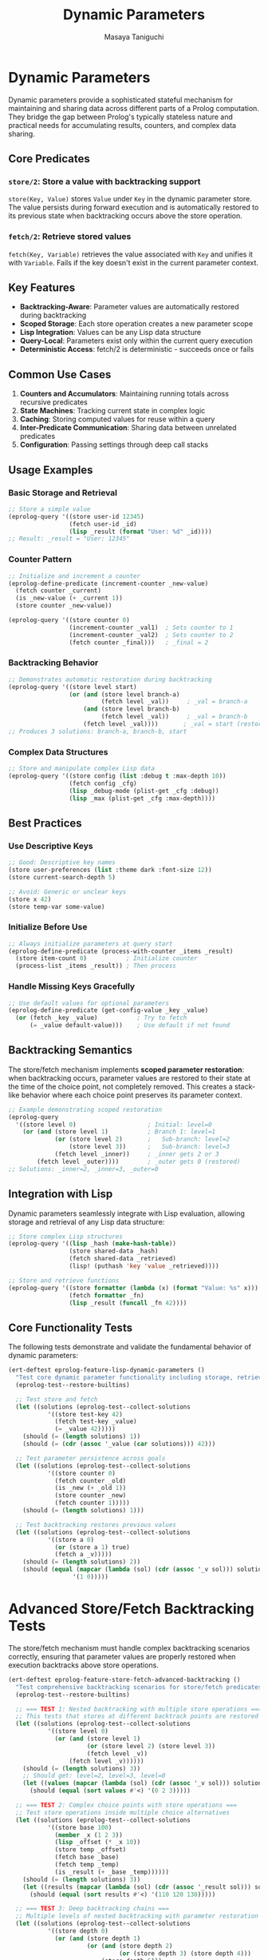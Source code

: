 #+TITLE: Dynamic Parameters
#+AUTHOR: Masaya Taniguchi
#+PROPERTY: header-args:emacs-lisp :tangle yes

* Dynamic Parameters

Dynamic parameters provide a sophisticated stateful mechanism for maintaining and sharing data across different parts of a Prolog computation. They bridge the gap between Prolog's typically stateless nature and practical needs for accumulating results, counters, and complex data sharing.

** Core Predicates

*** ~store/2~: Store a value with backtracking support
~store(Key, Value)~ stores ~Value~ under ~Key~ in the dynamic parameter store. The value persists during forward execution and is automatically restored to its previous state when backtracking occurs above the store operation.

*** ~fetch/2~: Retrieve stored values  
~fetch(Key, Variable)~ retrieves the value associated with ~Key~ and unifies it with ~Variable~. Fails if the key doesn't exist in the current parameter context.

** Key Features

- **Backtracking-Aware**: Parameter values are automatically restored during backtracking
- **Scoped Storage**: Each store operation creates a new parameter scope
- **Lisp Integration**: Values can be any Lisp data structure
- **Query-Local**: Parameters exist only within the current query execution
- **Deterministic Access**: fetch/2 is deterministic - succeeds once or fails

** Common Use Cases

1. **Counters and Accumulators**: Maintaining running totals across recursive predicates
2. **State Machines**: Tracking current state in complex logic
3. **Caching**: Storing computed values for reuse within a query
4. **Inter-Predicate Communication**: Sharing data between unrelated predicates
5. **Configuration**: Passing settings through deep call stacks

** Usage Examples

*** Basic Storage and Retrieval
#+begin_src emacs-lisp :eval never :tangle no
;; Store a simple value
(eprolog-query '((store user-id 12345)
                 (fetch user-id _id)
                 (lisp _result (format "User: %d" _id))))
;; Result: _result = "User: 12345"
#+end_src

*** Counter Pattern
#+begin_src emacs-lisp :eval never :tangle no
;; Initialize and increment a counter
(eprolog-define-predicate (increment-counter _new-value)
  (fetch counter _current)
  (is _new-value (+ _current 1))
  (store counter _new-value))

(eprolog-query '((store counter 0)
                 (increment-counter _val1)  ; Sets counter to 1
                 (increment-counter _val2)  ; Sets counter to 2
                 (fetch counter _final)))   ; _final = 2
#+end_src

*** Backtracking Behavior
#+begin_src emacs-lisp :eval never :tangle no
;; Demonstrates automatic restoration during backtracking
(eprolog-query '((store level start)
                 (or (and (store level branch-a)
                          (fetch level _val))     ; _val = branch-a
                     (and (store level branch-b)  
                          (fetch level _val))     ; _val = branch-b
                     (fetch level _val))))       ; _val = start (restored)
;; Produces 3 solutions: branch-a, branch-b, start
#+end_src

*** Complex Data Structures
#+begin_src emacs-lisp :eval never :tangle no
;; Store and manipulate complex Lisp data
(eprolog-query '((store config (list :debug t :max-depth 10))
                 (fetch config _cfg)
                 (lisp _debug-mode (plist-get _cfg :debug))
                 (lisp _max (plist-get _cfg :max-depth))))
#+end_src

** Best Practices

*** Use Descriptive Keys
#+begin_src emacs-lisp :eval never :tangle no
;; Good: Descriptive key names
(store user-preferences (list :theme dark :font-size 12))
(store current-search-depth 5)

;; Avoid: Generic or unclear keys  
(store x 42)
(store temp-var some-value)
#+end_src

*** Initialize Before Use
#+begin_src emacs-lisp :eval never :tangle no
;; Always initialize parameters at query start
(eprolog-define-predicate (process-with-counter _items _result)
  (store item-count 0)           ; Initialize counter
  (process-list _items _result)) ; Then process
#+end_src

*** Handle Missing Keys Gracefully
#+begin_src emacs-lisp :eval never :tangle no
;; Use default values for optional parameters
(eprolog-define-predicate (get-config-value _key _value)
  (or (fetch _key _value)           ; Try to fetch
      (= _value default-value)))    ; Use default if not found
#+end_src

** Backtracking Semantics

The store/fetch mechanism implements **scoped parameter restoration**: when backtracking occurs, parameter values are restored to their state at the time of the choice point, not completely removed. This creates a stack-like behavior where each choice point preserves its parameter context.

#+begin_src emacs-lisp :eval never :tangle no
;; Example demonstrating scoped restoration
(eprolog-query 
  '((store level 0)                    ; Initial: level=0
    (or (and (store level 1)           ; Branch 1: level=1
             (or (store level 2)       ;   Sub-branch: level=2
                 (store level 3))      ;   Sub-branch: level=3  
             (fetch level _inner))     ; _inner gets 2 or 3
        (fetch level _outer))))        ; _outer gets 0 (restored)
;; Solutions: _inner=2, _inner=3, _outer=0
#+end_src

** Integration with Lisp

Dynamic parameters seamlessly integrate with Lisp evaluation, allowing storage and retrieval of any Lisp data structure:

#+begin_src emacs-lisp :eval never :tangle no
;; Store complex Lisp structures
(eprolog-query '((lisp _hash (make-hash-table))
                 (store shared-data _hash)
                 (fetch shared-data _retrieved)
                 (lisp! (puthash 'key 'value _retrieved))))

;; Store and retrieve functions
(eprolog-query '((store formatter (lambda (x) (format "Value: %s" x)))
                 (fetch formatter _fn)
                 (lisp _result (funcall _fn 42))))
#+end_src

** Core Functionality Tests

The following tests demonstrate and validate the fundamental behavior of dynamic parameters:

#+begin_src emacs-lisp
(ert-deftest eprolog-feature-lisp-dynamic-parameters ()
  "Test core dynamic parameter functionality including storage, retrieval, and backtracking."
  (eprolog-test--restore-builtins)

  ;; Test store and fetch
  (let ((solutions (eprolog-test--collect-solutions
           '((store test-key 42)
             (fetch test-key _value)
             (= _value 42)))))
    (should (= (length solutions) 1))
    (should (= (cdr (assoc '_value (car solutions))) 42)))

  ;; Test parameter persistence across goals
  (let ((solutions (eprolog-test--collect-solutions
           '((store counter 0)
             (fetch counter _old)
             (is _new (+ _old 1))
             (store counter _new)
             (fetch counter 1)))))
    (should (= (length solutions) 1)))

  ;; Test backtracking restores previous values
  (let ((solutions (eprolog-test--collect-solutions
           '((store a 0)
             (or (store a 1) true)
             (fetch a _v)))))
    (should (= (length solutions) 2))
    (should (equal (mapcar (lambda (sol) (cdr (assoc '_v sol))) solutions)
                  '(1 0)))))
#+end_src

* Advanced Store/Fetch Backtracking Tests

The store/fetch mechanism must handle complex backtracking scenarios correctly, ensuring that parameter values are properly restored when execution backtracks above store operations.

#+begin_src emacs-lisp
(ert-deftest eprolog-feature-store-fetch-advanced-backtracking ()
  "Test comprehensive backtracking scenarios for store/fetch predicates."
  (eprolog-test--restore-builtins)

  ;; === TEST 1: Nested backtracking with multiple store operations ===
  ;; This tests that stores at different backtrack points are restored correctly
  (let ((solutions (eprolog-test--collect-solutions
           '((store level 0)
             (or (and (store level 1)
                      (or (store level 2) (store level 3))
                      (fetch level _v))
                 (fetch level _v))))))
    (should (= (length solutions) 3))
    ;; Should get: level=2, level=3, level=0
    (let ((values (mapcar (lambda (sol) (cdr (assoc '_v sol))) solutions)))
      (should (equal (sort values #'<) '(0 2 3)))))

  ;; === TEST 2: Complex choice points with store operations ===
  ;; Test store operations inside multiple choice alternatives
  (let ((solutions (eprolog-test--collect-solutions
           '((store base 100)
             (member _x (1 2 3))
             (lisp _offset (* _x 10))
             (store temp _offset)
             (fetch base _base)
             (fetch temp _temp)
             (is _result (+ _base _temp))))))
    (should (= (length solutions) 3))
    (let ((results (mapcar (lambda (sol) (cdr (assoc '_result sol))) solutions)))
      (should (equal (sort results #'<) '(110 120 130)))))

  ;; === TEST 3: Deep backtracking chains ===
  ;; Multiple levels of nested backtracking with parameter restoration
  (let ((solutions (eprolog-test--collect-solutions
           '((store depth 0)
             (or (and (store depth 1)
                      (or (and (store depth 2)
                               (or (store depth 3) (store depth 4)))
                          (store depth 5)))
                 (store depth 6))
             (fetch depth _final)))))
    (should (= (length solutions) 4))
    (let ((depths (mapcar (lambda (sol) (cdr (assoc '_final sol))) solutions)))
      (should (equal (sort depths #'<) '(3 4 5 6)))))

  ;; === TEST 4: Store same key multiple times in different branches ===
  ;; Ensure proper restoration when same key is stored multiple times
  (let ((solutions (eprolog-test--collect-solutions
           '((store counter 0)
             (or (and (store counter 10)
                      (store counter 11)
                      (fetch counter _value))
                 (and (store counter 20)
                      (store counter 21) 
                      (fetch counter _value))
                 (fetch counter _value))))))
    (should (= (length solutions) 3))
    (let ((values (mapcar (lambda (sol) (cdr (assoc '_value sol))) solutions)))
      (should (equal (sort values #'<) '(0 11 21)))))

  ;; === TEST 5: Backtracking with failed fetch operations ===
  ;; Test behavior when fetch operations fail during backtracking
  ;; The successful branch should produce one solution, failed fetch should be unbound
  (let ((solutions (eprolog-test--collect-solutions
           '((or (and (store temp-key 42)
                      (fetch temp-key _success))
                 (fetch nonexistent-key _fail))))))
    (should (= (length solutions) 1))
    (should (= (cdr (assoc '_success (car solutions))) 42))
    ;; The _fail variable should be unbound (equal to itself) since that branch failed
    (should (eq (cdr (assoc '_fail (car solutions))) '_fail)))

  ;; === TEST 6: Complex data structures in backtracking ===
  ;; Test backtracking with complex stored values
  (let ((solutions (eprolog-test--collect-solutions
           '((store data (initial))
             (member _item (a b c))
             (lisp _new_data (list 'updated '_item))
             (store data _new_data)
             (fetch data _result)))))
    (should (= (length solutions) 3))
    (let ((results (mapcar (lambda (sol) (cdr (assoc '_result sol))) solutions)))
      (should (equal results '((updated a) (updated b) (updated c))))))

  ;; === TEST 7: Store operations followed by cuts ===
  ;; Test that cuts don't interfere with parameter restoration
  (eprolog-define-predicate (cut-test _result)
    (store cut-test-key 1)
    (member _x (a b c))
    (= _x b)
    !
    (fetch cut-test-key _result))
  
  (let ((solutions (eprolog-test--collect-solutions '((cut-test _val)))))
    (should (= (length solutions) 1))
    (should (= (cdr (assoc '_val (car solutions))) 1)))

  ;; === TEST 8: Multiple independent parameter stores ===
  ;; Test multiple parameters being stored and restored independently
  (let ((solutions (eprolog-test--collect-solutions
           '((store x 10)
             (store y 20)
             (or (and (store x 11) (store y 21) (fetch x _x1) (fetch y _y1))
                 (and (store x 12) (fetch x _x2) (fetch y _y2))
                 (and (fetch x _x3) (fetch y _y3)))))))
    (should (= (length solutions) 3))
    ;; Verify each solution has the correct parameter values
    (let* ((sol1 (nth 0 solutions))
           (sol2 (nth 1 solutions))
           (sol3 (nth 2 solutions)))
      (should (and (= (cdr (assoc '_x1 sol1)) 11) (= (cdr (assoc '_y1 sol1)) 21)))
      (should (and (= (cdr (assoc '_x2 sol2)) 12) (= (cdr (assoc '_y2 sol2)) 20)))
      (should (and (= (cdr (assoc '_x3 sol3)) 10) (= (cdr (assoc '_y3 sol3)) 20))))))
#+end_src

* Dynamic Parameters Negative Tests

Dynamic parameter predicates should fail with invalid keys or expressions:

#+begin_src emacs-lisp
(ert-deftest eprolog-feature-lisp-fetch-negative-tests ()
  "Test negative cases for fetch predicate."
  (eprolog-test--restore-builtins)
  
  ;; Getting non-existent keys should fail
  (should-not (eprolog-test--has-solution-p '((fetch nonexistent-key _value))))
  (should-not (eprolog-test--has-solution-p '((fetch missing-key _x))))
  
  ;; Unification failures with retrieved values
  (let ((solutions (eprolog-test--collect-solutions '((store test-key 42)))))
    (should (= (length solutions) 1)))
  (should-not (eprolog-test--has-solution-p '((fetch test-key "forty-two"))))
  (should-not (eprolog-test--has-solution-p '((fetch test-key (a b c))))))
#+end_src

